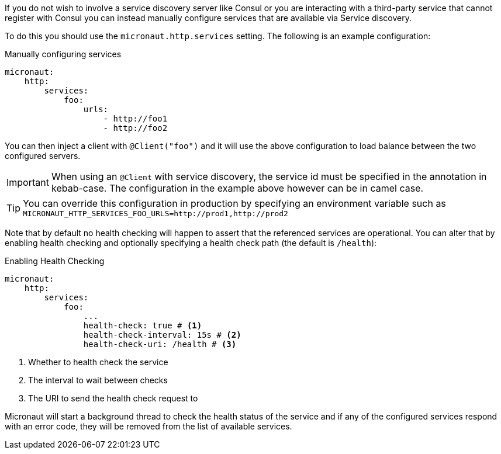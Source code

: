 If you do not wish to involve a service discovery server like Consul or you are interacting with a third-party service that cannot register with Consul you can instead manually configure services that are available via Service discovery.

To do this you should use the `micronaut.http.services` setting. The following is an example configuration:

.Manually configuring services
[source,yaml]
----
micronaut:
    http:
        services:
            foo:
                urls:
                    - http://foo1
                    - http://foo2

----

You can then inject a client with `@Client("foo")` and it will use the above configuration to load balance between the two configured servers.

IMPORTANT: When using an `@Client` with service discovery, the service id must be specified in the annotation in kebab-case. The configuration in the example above however can be in camel case.

TIP: You can override this configuration in production by specifying an environment variable such as `MICRONAUT_HTTP_SERVICES_FOO_URLS=http://prod1,http://prod2`

Note that by default no health checking will happen to assert that the referenced services are operational. You can alter that by enabling health checking and optionally specifying a health check path (the default is `/health`):

.Enabling Health Checking
[source,yaml]
----
micronaut:
    http:
        services:
            foo:
                ...
                health-check: true # <1>
                health-check-interval: 15s # <2>
                health-check-uri: /health # <3>
----

<1> Whether to health check the service
<2> The interval to wait between checks
<3> The URI to send the health check request to

Micronaut will start a background thread to check the health status of the service and if any of the configured services respond with an error code, they will be removed from the list of available services.
